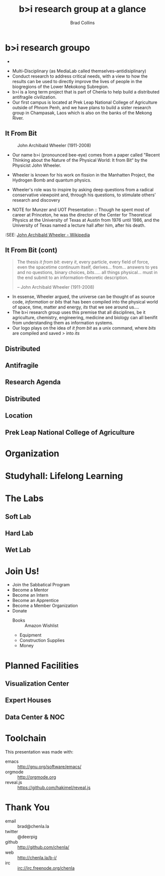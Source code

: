 #+TITLE: b>i research group at a glance
#+AUTHOR: Brad Collins
#+EMAIL: brad@chenla.la

#+REVEAL_PLUGINS: (classList zoom notes)
#+REVEAL_SPEED: default
#+REVEAL_THEME: night
#+REVEAL_TITLE_SLIDE: auto
#+REVEAL_TITLE_SLIDE_BACKGROUND: nil
#+REVEAL_TRANS: fade
#+REVEAL_SLIDE_HEADER: <img src="./img/it-bit-logo-4.png"/>
#+REVEAL_EXTRA_CSS: ./css/deck.css
#+REVEAL_PLUGINS: (notes markdown highlight)

#+OPTIONS: num:nil
#+OPTIONS: toc:nil

#+OPTIONS: reveal_center:nil reveal_progress:t reveal_history:t reveal_control:t
#+OPTIONS: reveal_mathjax:t reveal_rolling_links:t reveal_keyboard:t reveal_overview:t num:nil

* b>i research groupo

- 

#+BEGIN_NOTES
 - Multi-Disciplinary (as MediaLab called themselves--antidisiplinary)
 - Conduct research to address critical needs, with a view to how the
   results can be used to directly improve the lives of people in the
   biogregions of the Lower Mekokong Subregion.
 - b>i is a long term project that is part of Chenla to help build a
   distributed antifragile civilization.
 - Our first campus is located at Prek Leap National College of
   Agriculture outside of Phnom Penh, and we have plans to build a
   sister research group in Champasak, Laos which is also on the banks
   of the Mekong River.
#+END_NOTES
** It From Bit

#+CAPTION: John Archibald Wheeler (1911-2008)
[[./img/intro/john-wheeler.jpg]]

#+BEGIN_NOTES
- Our name b>i (pronounced bee-eye) comes from a paper called "Recent
  Thinking about the Nature of the Physical World: It from Bit“ by the
  Physicist John Wheeler.
- Wheeler is known for his work on fission in the Manhatten Project, 
  the Hydrogen Bomb and quantum physics.
- Wheeler's role was to inspire by asking deep questions from a
  radical conservative viewpoint and, through his questions, to
  stimulate others’ research and discovery

- NOTE for Munzer and UOT Presentation :: Though he spent most of
     career at Princeton, he was the director of the Center for
     Theoretical Physics at the University of Texas at Austin from
     1976 until 1986, and the University of Texas named a lecture hall
     after him, after his death.

:SEE: [[https://en.wikipedia.org/wiki/John_Archibald_Wheeler][John Archibald Wheeler - Wikipedia]]
#+END_NOTES
** It From Bit (cont)

#+begin_quote
The thesis /it from bit/: every /it/, every particle, every field of
force, even the spacetime continuum itself, derives... from... answers
to yes and no questions, binary choices, /bits/..... all things
physical... must in the end submit to an information-theoretic
description.

-- John Archibald Wheeler (1911-2008)
#+end_quote


#+BEGIN_NOTES
- In essense, Wheeler argued, the universe can be thought of as source
  code, /information/ or /bits/ that has been compiled into the
  physical world of space, time, matter and energy, /its/ that we see
  around us....
- The b>i research group uses this premise that all disciplines, be it
  agriculture, chemistry, engineering, medicine and biology can all
  benifit from understanding them as information systems.
- Our logo plays on the idea of /it from bit/ as a unix command, where
  /bits/ are compiled and saved />/ into /its/
#+END_NOTES
** Distributed

#+BEGIN_NOTES
#+END_NOTES
** Antifragile
#+BEGIN_NOTES
#+END_NOTES
** Research Agenda
** Distributed
** Location

** Prek Leap National College of Agriculture
#+BEGIN_NOTES

#+END_NOTES
* Organization
#+BEGIN_NOTES
#+END_NOTES
* Studyhall: Lifelong Learning
#+BEGIN_NOTES

#+END_NOTES

* The Labs
#+BEGIN_NOTES
#+END_NOTES
** Soft Lab
#+BEGIN_NOTES
#+END_NOTES
** Hard Lab
#+BEGIN_NOTES
#+END_NOTES
** Wet Lab
#+BEGIN_NOTES
#+END_NOTES

* Join Us!

  - Join the Sabbatical Program
  - Become a Mentor
  - Become an Intern
  - Become an Apprentice
  - Become a Member Organization
  - Donate
    - Books :: Amazon Wishlist
    - Equipment
    - Construction Supplies
    - Money
* Planned Facilities
#+BEGIN_NOTES

#+END_NOTES
** Visualization Center
** Expert Houses
** Data Center & NOC

* Toolchain

This presentation was made with:

  - emacs     :: http://gnu.org/software/emacs/
  - orgmode   :: http://orgmode.org
  - reveal.js :: https://github.com/hakimel/reveal.js

  [[./img/emacs-icon.png]] [[./img/orgmode-icon.png]] [[./img/reveal-icon.png]]

* Thank You

  - email   :: brad@chenla.la
  - twitter :: @deerpig
  - github  :: http://github.com/chenla/
  - web     :: http://chenla.la/b-i/
  - irc     :: irc://irc.freenode.org/chenla





  
